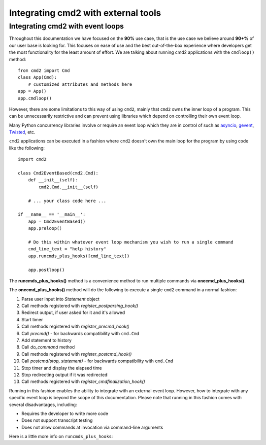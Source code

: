 .. cmd2 documentation for integration with other tools

Integrating cmd2 with external tools
====================================



Integrating cmd2 with event loops
---------------------------------

Throughout this documentation we have focused on the **90%** use case, that is
the use case we believe around **90+%** of our user base is looking for.  This
focuses on ease of use and the best out-of-the-box experience where developers
get the most functionality for the least amount of effort.  We are talking
about running cmd2 applications with the ``cmdloop()`` method::

    from cmd2 import Cmd
    class App(Cmd):
        # customized attributes and methods here
    app = App()
    app.cmdloop()

However, there are some limitations to this way of using ``cmd2``, mainly that
``cmd2`` owns the inner loop of a program.  This can be unnecessarily
restrictive and can prevent using libraries which depend on controlling their
own event loop.

Many Python concurrency libraries involve or require an event loop which they
are in control of such as asyncio_, gevent_, Twisted_, etc.

.. _asyncio: https://docs.python.org/3/library/asyncio.html
.. _gevent: http://www.gevent.org/
.. _Twisted: https://twistedmatrix.com

``cmd2`` applications can be executed in a fashion where ``cmd2`` doesn't own
the main loop for the program by using code like the following::

    import cmd2

    class Cmd2EventBased(cmd2.Cmd):
        def __init__(self):
            cmd2.Cmd.__init__(self)

        # ... your class code here ...

    if __name__ == '__main__':
        app = Cmd2EventBased()
        app.preloop()

        # Do this within whatever event loop mechanism you wish to run a single command
        cmd_line_text = "help history"
        app.runcmds_plus_hooks([cmd_line_text])

        app.postloop()

The **runcmds_plus_hooks()** method is a convenience method to run multiple
commands via **onecmd_plus_hooks()**.

The **onecmd_plus_hooks()** method will do the following to execute a single
``cmd2`` command in a normal fashion:

#. Parse user input into `Statement` object
#. Call methods registered with `register_postparsing_hook()`
#. Redirect output, if user asked for it and it's allowed
#. Start timer
#. Call methods registered with `register_precmd_hook()`
#. Call `precmd()` - for backwards compatibility with ``cmd.Cmd``
#. Add statement to history
#. Call `do_command` method
#. Call methods registered with `register_postcmd_hook()`
#. Call `postcmd(stop, statement)` - for backwards compatibility with
   ``cmd.Cmd``
#. Stop timer and display the elapsed time
#. Stop redirecting output if it was redirected
#. Call methods registered with `register_cmdfinalization_hook()`

Running in this fashion enables the ability to integrate with an external event
loop.  However, how to integrate with any specific event loop is beyond the
scope of this documentation.  Please note that running in this fashion comes
with several disadvantages, including:

* Requires the developer to write more code
* Does not support transcript testing
* Does not allow commands at invocation via command-line arguments

Here is a little more info on ``runcmds_plus_hooks``:

.. automethod:: cmd2.cmd2.Cmd.runcmds_plus_hooks
    :noindex:
